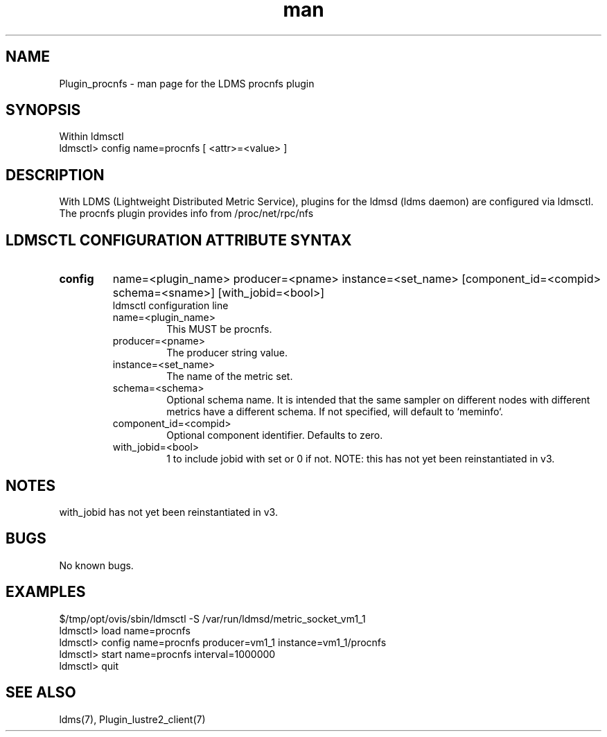 .\" Manpage for Plugin_procnfs
.\" Contact ovis-help@ca.sandia.gov to correct errors or typos.
.TH man 7 "01 Dec 2015" "v3" "LDMS Plugin procnfs man page"

.SH NAME
Plugin_procnfs - man page for the LDMS procnfs plugin

.SH SYNOPSIS
Within ldmsctl
.br
ldmsctl> config name=procnfs [ <attr>=<value> ]

.SH DESCRIPTION
With LDMS (Lightweight Distributed Metric Service), plugins for the ldmsd (ldms daemon) are configured via ldmsctl.
The procnfs plugin provides info from /proc/net/rpc/nfs

.SH LDMSCTL CONFIGURATION ATTRIBUTE SYNTAX

.TP
.BR config
name=<plugin_name> producer=<pname> instance=<set_name> [component_id=<compid> schema=<sname>] [with_jobid=<bool>]
.br
ldmsctl configuration line
.RS
.TP
name=<plugin_name>
.br
This MUST be procnfs.
.TP
producer=<pname>
.br
The producer string value.
.TP
instance=<set_name>
.br
The name of the metric set.
.TP
schema=<schema>
.br
Optional schema name. It is intended that the same sampler on different nodes with different metrics have a
different schema. If not specified, will default to `meminfo`.
.TP
component_id=<compid>
.br
Optional component identifier. Defaults to zero.
.TP
with_jobid=<bool>
.br
1 to include jobid with set or 0 if not. NOTE: this has not yet been reinstantiated in v3.
.RE

.SH NOTES
with_jobid has not yet been reinstantiated in v3.

.SH BUGS
No known bugs.

.SH EXAMPLES
.PP
.nf
$/tmp/opt/ovis/sbin/ldmsctl -S /var/run/ldmsd/metric_socket_vm1_1
ldmsctl> load name=procnfs
ldmsctl> config name=procnfs producer=vm1_1 instance=vm1_1/procnfs
ldmsctl> start name=procnfs interval=1000000
ldmsctl> quit
.fi

.SH SEE ALSO
ldms(7), Plugin_lustre2_client(7)
